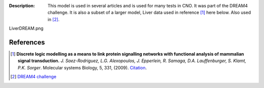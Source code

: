 :Description: This model is used in several articles and is used for many tests in CNO. It was part of the DREAM4 challenge. It is also a subset of a larger model, Liver data used in reference [1]_ here below. Also used in [2]_.


.. image:: https://github.com/cellnopt/cellnopt/blob/master/cno/datasets/LiverDREAM/
LiverDREAM.png


References
---------------

.. [1] **Discrete logic modelling as a means to link protein signalling networks
   with functional analysis of mammalian signal transduction.**
   *J. Saez-Rodriguez, L.G. Alexopoulos, J. Epperlein, R. Samaga, D.A. Lauffenburger, S. Klamt, P.K. Sorger*.
   Molecular systems Biology, 5, 331, (2009).
   `Citation <http://www.pubmedcentral.nih.gov/articlerender.fcgi?artid=2824489>`_.


.. [2] `DREAM4 challenge <http://www.the-dream-project.org>`_






